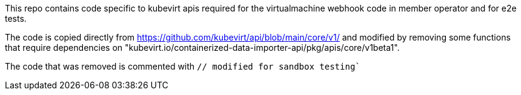 This repo contains code specific to kubevirt apis required for the virtualmachine webhook code in member operator and for e2e tests.

The code is copied directly from https://github.com/kubevirt/api/blob/main/core/v1/ and modified by removing some functions that require dependencies on "kubevirt.io/containerized-data-importer-api/pkg/apis/core/v1beta1".

The code that was removed is commented with `// modified for sandbox testing``